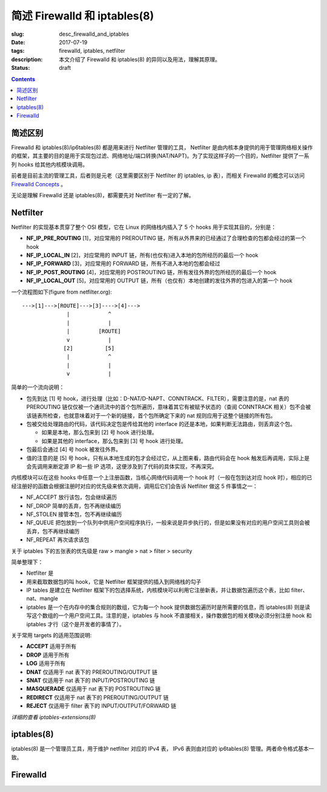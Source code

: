 ====================================
简述 Firewalld 和 iptables(8)
====================================

:slug: desc_firewalld_and_iptables
:date: 2017-07-19
:tags: firewalld, iptables, netfilter
:description: 本文介绍了 Firewalld 和 iptables(8) 的异同以及用法，理解其原理。
:status: draft

.. contents::

简述区别
==============================

Firewalld 和 iptables(8)/ip6tables(8) 都是用来进行 Netfilter 管理的工具， Netfilter 是由内核本身提供的用于管理网络相关操作的框架，其主要的目的是用于实现包过滤、网络地址/端口转换(NAT/NAPT)。为了实现这样子的一个目的，Netfilter 提供了一系列 hooks 给其他内核模块调用。

前者是目前主流的管理工具，后者则是元老（这里需要区别于 Netfilter 的 iptables, ip 表），而相关 Firewalld 的概念可以访问 `Firewalld Concepts`_ 。

无论是理解 Firewalld 还是 iptables(8)，都需要先对 Netfilter 有一定的了解。

Netfilter
==============================

Netfilter 的实现基本贯穿了整个 OSI 模型，它在 Linux 的网络栈内插入了 5 个 hooks 用于实现其目的，分别是：

* **NF_IP_PRE_ROUTING** [1]，对应常用的 PREROUTING 链，所有从外界来的已经通过了合理检查的包都会经过的第一个 hook
* **NF_IP_LOCAL_IN** [2]，对应常用的 INPUT 链，所有(也仅有)进入本地的包所经历的最后一个 hook
* **NF_IP_FORWARD** [3]，对应常用的 FORWARD 链，所有不进入本地的包都会经过
* **NF_IP_POST_ROUTING** [4]，对应常用的 POSTROUTING 链，所有发往外界的包所经历的最后一个 hook
* **NF_IP_LOCAL_OUT** [5]，对应常用的 OUTPUT 链，所有（也仅有）本地创建的发往外界的包进入的第一个 hook

一个流程图如下(figure from netfilter.org)::

  --->[1]--->[ROUTE]--->[3]---->[4]--->
                |            ^
                |            |
                |         [ROUTE]
                v            |
               [2]          [5]
                |            ^
                |            |
                v            |

简单的一个流向说明：

* 包先到达 [1] 号 hook，进行处理（比如：D-NAT/D-NAPT、CONNTRACK、FILTER），需要注意的是，nat 表的 PREROUTING 链仅仅被一个通讯流中的首个包所遍历，意味着其它有被赋予状态的（查阅 CONNTRACK 相关）包不会被该链表所检查，也就意味着对于一个新的链接，首个包所确定下来的 nat 规则应用于这整个链接的所有包。
* 包被交给处理路由的代码，该代码决定包是传给其他的 interface 的还是本地，如果判断无法路由，则丢弃这个包。

  * 如果是本地，那么包来到 [2] 号 hook 进行处理。
  * 如果是其他的 interface，那么包来到 [3] 号 hook 进行处理。

* 包最后会通过 [4] 号 hook 被发往外界。
* 值的注意的是 [5] 号 hook，只有从本地生成的包才会经过它，从上图来看，路由代码会在 hook 触发后再调用，实际上是会先调用来断定源 IP 和一些 IP 选项，这便涉及到了代码的具体实现，不再深究。

内核模块可以在这些 hooks 中任意一个上注册函数，当核心网络代码调用一个 hook 时（一般在包到达对应 hook 时），相应的已经注册好的函数会根据注册时对应的优先级来依次调用，调用后它们会告诉 Netfilter 做这 5 件事情之一：

* NF_ACCEPT 放行该包，包会继续遍历
* NF_DROP 简单的丢弃，包不再继续编历
* NF_STOLEN 接管本包，包不再继续编历
* NF_QUEUE 把包放到一个队列中供用户空间程序执行，一般来说是异步执行的，但是如果没有对应的用户空间工具则会被丢弃，包不再继续编历
* NF_REPEAT 再次请求该包

关于 iptables 下的五张表的优先级是 raw > mangle > nat > filter > security

简单整理下：

* Netfilter 是
* 用来截取数据包的叫 hook，它是 Netfilter 框架提供的插入到网络栈的勾子
* IP tables 是建立在 Netfilter 框架下的包选择系统，内核模块可以利用它注册新表，并让数据包遍历这个表，比如 filter、nat、mangle
* iptables 是一个在内存中的集合规则的数组，它为每一个 hook 提供数据包遍历时是所需要的信息，而 iptables(8) 则是读写这个数组的一个用户空间工具。注意的是，iptables 与 hook 不直接相关，操作数据包的相关模块必须分别注册 hook 和 iptables 才行（这个是开发者的事情了）。

关于常用 targets 的适用范围说明:

* **ACCEPT** 适用于所有
* **DROP** 适用于所有
* **LOG** 适用于所有
* **DNAT** 仅适用于 nat 表下的 PREROUTING/OUTPUT 链
* **SNAT** 仅适用于 nat 表下的 INPUT/POSTROUTING 链
* **MASQUERADE** 仅适用于 nat 表下的 POSTROUTING 链
* **REDIRECT** 仅适用于 nat 表下的 PREROUTING/OUTPUT 链
* **REJECT** 仅适用于 filter 表下的 INPUT/OUTPUT/FORWARD 链

*详细的查看 iptables-extensions(8)*

iptables(8)
==============================

iptables(8) 是一个管理员工具，用于维护 netfilter 对应的 IPv4 表， IPv6 表则由对应的 ip6tables(8) 管理。两者命令格式基本一致。


Firewalld
==============================




.. _`Firewalld Concepts`: http://www.firewalld.org/documentation/concepts.html
